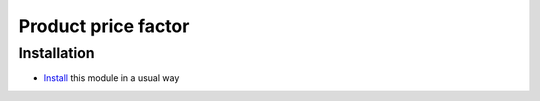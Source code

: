 ====================
Product price factor
====================

Installation
============

* `Install <https://odoo-development.readthedocs.io/en/latest/odoo/usage/install-module.html>`__ this module in a usual way
